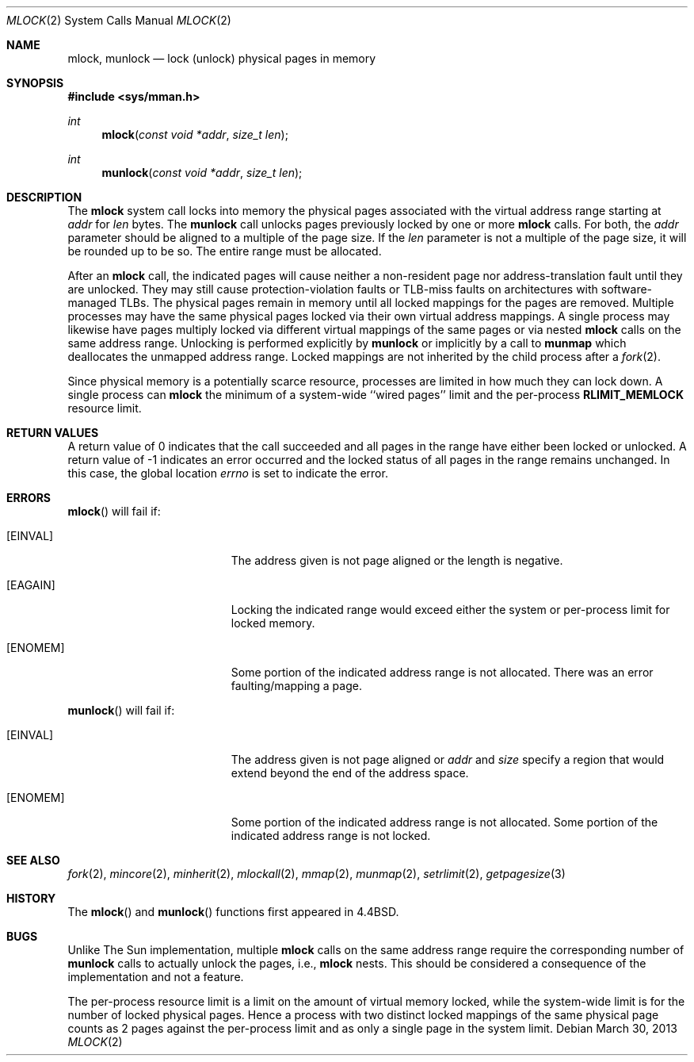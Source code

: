 .\"	$OpenBSD: mlock.2,v 1.17 2013/03/30 06:44:44 guenther Exp $
.\"	$NetBSD: mlock.2,v 1.3 1995/06/24 10:42:03 cgd Exp $
.\"
.\" Copyright (c) 1993
.\"	The Regents of the University of California.  All rights reserved.
.\"
.\" Redistribution and use in source and binary forms, with or without
.\" modification, are permitted provided that the following conditions
.\" are met:
.\" 1. Redistributions of source code must retain the above copyright
.\"    notice, this list of conditions and the following disclaimer.
.\" 2. Redistributions in binary form must reproduce the above copyright
.\"    notice, this list of conditions and the following disclaimer in the
.\"    documentation and/or other materials provided with the distribution.
.\" 3. Neither the name of the University nor the names of its contributors
.\"    may be used to endorse or promote products derived from this software
.\"    without specific prior written permission.
.\"
.\" THIS SOFTWARE IS PROVIDED BY THE REGENTS AND CONTRIBUTORS ``AS IS'' AND
.\" ANY EXPRESS OR IMPLIED WARRANTIES, INCLUDING, BUT NOT LIMITED TO, THE
.\" IMPLIED WARRANTIES OF MERCHANTABILITY AND FITNESS FOR A PARTICULAR PURPOSE
.\" ARE DISCLAIMED.  IN NO EVENT SHALL THE REGENTS OR CONTRIBUTORS BE LIABLE
.\" FOR ANY DIRECT, INDIRECT, INCIDENTAL, SPECIAL, EXEMPLARY, OR CONSEQUENTIAL
.\" DAMAGES (INCLUDING, BUT NOT LIMITED TO, PROCUREMENT OF SUBSTITUTE GOODS
.\" OR SERVICES; LOSS OF USE, DATA, OR PROFITS; OR BUSINESS INTERRUPTION)
.\" HOWEVER CAUSED AND ON ANY THEORY OF LIABILITY, WHETHER IN CONTRACT, STRICT
.\" LIABILITY, OR TORT (INCLUDING NEGLIGENCE OR OTHERWISE) ARISING IN ANY WAY
.\" OUT OF THE USE OF THIS SOFTWARE, EVEN IF ADVISED OF THE POSSIBILITY OF
.\" SUCH DAMAGE.
.\"
.\"	@(#)mlock.2	8.2 (Berkeley) 12/11/93
.\"
.Dd $Mdocdate: March 30 2013 $
.Dt MLOCK 2
.Os
.Sh NAME
.Nm mlock ,
.Nm munlock
.Nd lock (unlock) physical pages in memory
.Sh SYNOPSIS
.Fd #include <sys/mman.h>
.Ft int
.Fn mlock "const void *addr" "size_t len"
.Ft int
.Fn munlock "const void *addr" "size_t len"
.Sh DESCRIPTION
The
.Nm mlock
system call
locks into memory the physical pages associated with the virtual address
range starting at
.Fa addr
for
.Fa len
bytes.
The
.Nm munlock
call unlocks pages previously locked by one or more
.Nm mlock
calls.
For both, the
.Fa addr
parameter should be aligned to a multiple of the page size.
If the
.Fa len
parameter is not a multiple of the page size, it will be rounded up
to be so.
The entire range must be allocated.
.Pp
After an
.Nm mlock
call, the indicated pages will cause neither a non-resident page
nor address-translation fault until they are unlocked.
They may still cause protection-violation faults or TLB-miss faults on
architectures with software-managed TLBs.
The physical pages remain in memory until all locked mappings for the pages
are removed.
Multiple processes may have the same physical pages locked via their own
virtual address mappings.
A single process may likewise have pages multiply locked via different virtual
mappings of the same pages or via nested
.Nm mlock
calls on the same address range.
Unlocking is performed explicitly by
.Nm munlock
or implicitly by a call to
.Nm munmap
which deallocates the unmapped address range.
Locked mappings are not inherited by the child process after a
.Xr fork 2 .
.Pp
Since physical memory is a potentially scarce resource, processes are
limited in how much they can lock down.
A single process can
.Nm mlock
the minimum of
a system-wide ``wired pages'' limit and
the per-process
.Li RLIMIT_MEMLOCK
resource limit.
.Sh RETURN VALUES
A return value of 0 indicates that the call
succeeded and all pages in the range have either been locked or unlocked.
A return value of \-1 indicates an error occurred and the locked
status of all pages in the range remains unchanged.
In this case, the global location
.Va errno
is set to indicate the error.
.Sh ERRORS
.Fn mlock
will fail if:
.Bl -tag -width Er
.It Bq Er EINVAL
The address given is not page aligned or the length is negative.
.It Bq Er EAGAIN
Locking the indicated range would exceed either the system or per-process
limit for locked memory.
.It Bq Er ENOMEM
Some portion of the indicated address range is not allocated.
There was an error faulting/mapping a page.
.El
.Pp
.Fn munlock
will fail if:
.Bl -tag -width Er
.It Bq Er EINVAL
The address given is not page aligned or
.Fa addr
and
.Fa size
specify a region that would extend beyond the end of the address space.
.It Bq Er ENOMEM
Some portion of the indicated address range is not allocated.
Some portion of the indicated address range is not locked.
.El
.Sh SEE ALSO
.Xr fork 2 ,
.Xr mincore 2 ,
.Xr minherit 2 ,
.Xr mlockall 2 ,
.Xr mmap 2 ,
.Xr munmap 2 ,
.Xr setrlimit 2 ,
.Xr getpagesize 3
.Sh HISTORY
The
.Fn mlock
and
.Fn munlock
functions first appeared in
.Bx 4.4 .
.Sh BUGS
Unlike The Sun implementation, multiple
.Nm mlock
calls on the same address range require the corresponding number of
.Nm munlock
calls to actually unlock the pages, i.e.,
.Nm mlock
nests.
This should be considered a consequence of the implementation
and not a feature.
.Pp
The per-process resource limit is a limit on the amount of virtual
memory locked, while the system-wide limit is for the number of locked
physical pages.
Hence a process with two distinct locked mappings of the same physical page
counts as 2 pages against the per-process limit and as only a single page
in the system limit.
